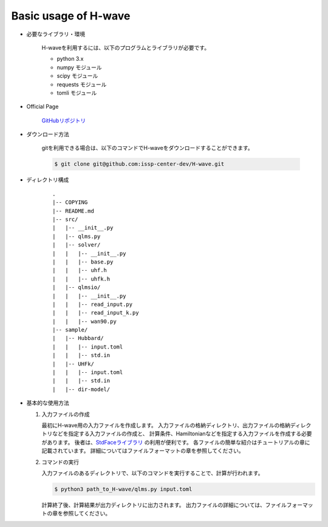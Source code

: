 ***********************************
Basic usage of H-wave
***********************************

- 必要なライブラリ・環境

    H-waveを利用するには、以下のプログラムとライブラリが必要です。

    - python 3.x
    - numpy モジュール
    - scipy モジュール
    - requests モジュール
    - tomli モジュール

- Official Page

    `GitHubリポジトリ <git@github.com:issp-center-dev/H-wave.git>`_

- ダウンロード方法

    gitを利用できる場合は、以下のコマンドでH-waveをダウンロードすることができます。

    .. code-block:: bash

       $ git clone git@github.com:issp-center-dev/H-wave.git

- ディレクトリ構成

    ::

      .
      |-- COPYING
      |-- README.md
      |-- src/
      |   |-- __init__.py
      |   |-- qlms.py
      |   |-- solver/
      |   |   |-- __init__.py
      |   |   |-- base.py
      |   |   |-- uhf.h
      |   |   |-- uhfk.h
      |   |-- qlmsio/
      |   |   |-- __init__.py
      |   |   |-- read_input.py
      |   |   |-- read_input_k.py
      |   |   |-- wan90.py
      |-- sample/
      |   |-- Hubbard/
      |   |   |-- input.toml
      |   |   |-- std.in
      |   |-- UHFk/
      |   |   |-- input.toml
      |   |   |-- std.in
      |   |-- dir-model/

       
- 基本的な使用方法

  #. 入力ファイルの作成

     最初にH-wave用の入力ファイルを作成します。
     入力ファイルの格納ディレクトリ、出力ファイルの格納ディレクトリなどを指定する入力ファイルの作成と、
     計算条件、Hamiltonianなどを指定する入力ファイルを作成する必要があります。
     後者は、`StdFaceライブラリ <https://github.com/issp-center-dev/StdFace>`_ の利用が便利です。
     各ファイルの簡単な紹介はチュートリアルの章に記載されています。
     詳細についてはファイルフォーマットの章を参照してください。

  #. コマンドの実行

     入力ファイルのあるディレクトリで、以下のコマンドを実行することで、計算が行われます。

     .. code-block:: bash

            $ python3 path_to_H-wave/qlms.py input.toml

     計算終了後、計算結果が出力ディレクトリに出力されます。
     出力ファイルの詳細については、ファイルフォーマットの章を参照してください。

